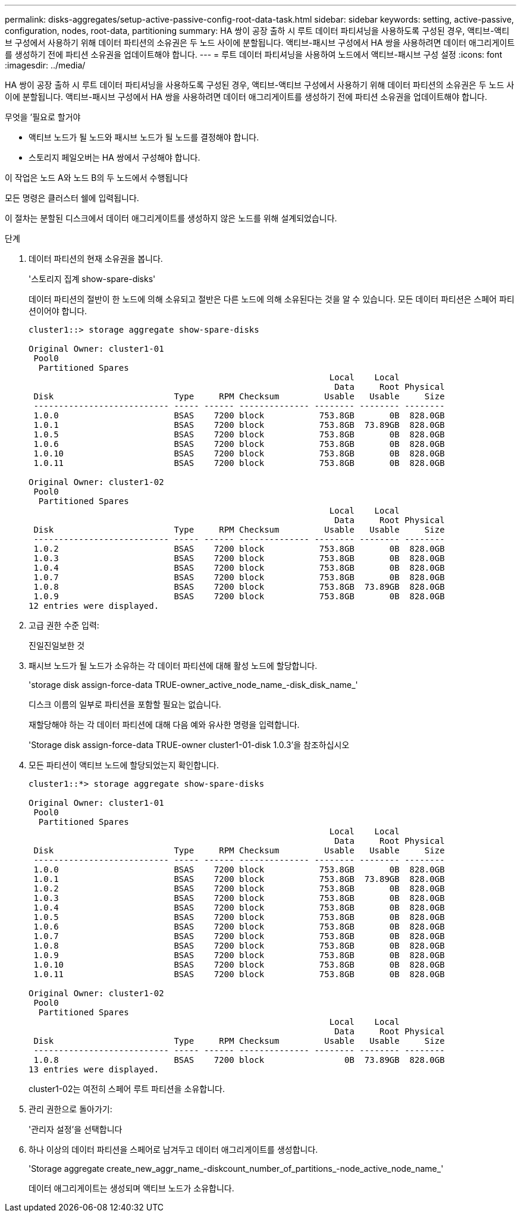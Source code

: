 ---
permalink: disks-aggregates/setup-active-passive-config-root-data-task.html 
sidebar: sidebar 
keywords: setting, active-passive, configuration, nodes, root-data, partitioning 
summary: HA 쌍이 공장 출하 시 루트 데이터 파티셔닝을 사용하도록 구성된 경우, 액티브-액티브 구성에서 사용하기 위해 데이터 파티션의 소유권은 두 노드 사이에 분할됩니다. 액티브-패시브 구성에서 HA 쌍을 사용하려면 데이터 애그리게이트를 생성하기 전에 파티션 소유권을 업데이트해야 합니다. 
---
= 루트 데이터 파티셔닝을 사용하여 노드에서 액티브-패시브 구성 설정
:icons: font
:imagesdir: ../media/


[role="lead"]
HA 쌍이 공장 출하 시 루트 데이터 파티셔닝을 사용하도록 구성된 경우, 액티브-액티브 구성에서 사용하기 위해 데이터 파티션의 소유권은 두 노드 사이에 분할됩니다. 액티브-패시브 구성에서 HA 쌍을 사용하려면 데이터 애그리게이트를 생성하기 전에 파티션 소유권을 업데이트해야 합니다.

.무엇을 &#8217;필요로 할거야
* 액티브 노드가 될 노드와 패시브 노드가 될 노드를 결정해야 합니다.
* 스토리지 페일오버는 HA 쌍에서 구성해야 합니다.


이 작업은 노드 A와 노드 B의 두 노드에서 수행됩니다

모든 명령은 클러스터 쉘에 입력됩니다.

이 절차는 분할된 디스크에서 데이터 애그리게이트를 생성하지 않은 노드를 위해 설계되었습니다.

.단계
. 데이터 파티션의 현재 소유권을 봅니다.
+
'스토리지 집계 show-spare-disks'

+
데이터 파티션의 절반이 한 노드에 의해 소유되고 절반은 다른 노드에 의해 소유된다는 것을 알 수 있습니다. 모든 데이터 파티션은 스페어 파티션이어야 합니다.

+
[listing]
----

cluster1::> storage aggregate show-spare-disks

Original Owner: cluster1-01
 Pool0
  Partitioned Spares
                                                            Local    Local
                                                             Data     Root Physical
 Disk                        Type     RPM Checksum         Usable   Usable     Size
 --------------------------- ----- ------ -------------- -------- -------- --------
 1.0.0                       BSAS    7200 block           753.8GB       0B  828.0GB
 1.0.1                       BSAS    7200 block           753.8GB  73.89GB  828.0GB
 1.0.5                       BSAS    7200 block           753.8GB       0B  828.0GB
 1.0.6                       BSAS    7200 block           753.8GB       0B  828.0GB
 1.0.10                      BSAS    7200 block           753.8GB       0B  828.0GB
 1.0.11                      BSAS    7200 block           753.8GB       0B  828.0GB

Original Owner: cluster1-02
 Pool0
  Partitioned Spares
                                                            Local    Local
                                                             Data     Root Physical
 Disk                        Type     RPM Checksum         Usable   Usable     Size
 --------------------------- ----- ------ -------------- -------- -------- --------
 1.0.2                       BSAS    7200 block           753.8GB       0B  828.0GB
 1.0.3                       BSAS    7200 block           753.8GB       0B  828.0GB
 1.0.4                       BSAS    7200 block           753.8GB       0B  828.0GB
 1.0.7                       BSAS    7200 block           753.8GB       0B  828.0GB
 1.0.8                       BSAS    7200 block           753.8GB  73.89GB  828.0GB
 1.0.9                       BSAS    7200 block           753.8GB       0B  828.0GB
12 entries were displayed.
----
. 고급 권한 수준 입력:
+
진일진일보한 것

. 패시브 노드가 될 노드가 소유하는 각 데이터 파티션에 대해 활성 노드에 할당합니다.
+
'storage disk assign-force-data TRUE-owner_active_node_name_-disk_disk_name_'

+
디스크 이름의 일부로 파티션을 포함할 필요는 없습니다.

+
재할당해야 하는 각 데이터 파티션에 대해 다음 예와 유사한 명령을 입력합니다.

+
'Storage disk assign-force-data TRUE-owner cluster1-01-disk 1.0.3'을 참조하십시오

. 모든 파티션이 액티브 노드에 할당되었는지 확인합니다.
+
[listing]
----
cluster1::*> storage aggregate show-spare-disks

Original Owner: cluster1-01
 Pool0
  Partitioned Spares
                                                            Local    Local
                                                             Data     Root Physical
 Disk                        Type     RPM Checksum         Usable   Usable     Size
 --------------------------- ----- ------ -------------- -------- -------- --------
 1.0.0                       BSAS    7200 block           753.8GB       0B  828.0GB
 1.0.1                       BSAS    7200 block           753.8GB  73.89GB  828.0GB
 1.0.2                       BSAS    7200 block           753.8GB       0B  828.0GB
 1.0.3                       BSAS    7200 block           753.8GB       0B  828.0GB
 1.0.4                       BSAS    7200 block           753.8GB       0B  828.0GB
 1.0.5                       BSAS    7200 block           753.8GB       0B  828.0GB
 1.0.6                       BSAS    7200 block           753.8GB       0B  828.0GB
 1.0.7                       BSAS    7200 block           753.8GB       0B  828.0GB
 1.0.8                       BSAS    7200 block           753.8GB       0B  828.0GB
 1.0.9                       BSAS    7200 block           753.8GB       0B  828.0GB
 1.0.10                      BSAS    7200 block           753.8GB       0B  828.0GB
 1.0.11                      BSAS    7200 block           753.8GB       0B  828.0GB

Original Owner: cluster1-02
 Pool0
  Partitioned Spares
                                                            Local    Local
                                                             Data     Root Physical
 Disk                        Type     RPM Checksum         Usable   Usable     Size
 --------------------------- ----- ------ -------------- -------- -------- --------
 1.0.8                       BSAS    7200 block                0B  73.89GB  828.0GB
13 entries were displayed.
----
+
cluster1-02는 여전히 스페어 루트 파티션을 소유합니다.

. 관리 권한으로 돌아가기:
+
'관리자 설정'을 선택합니다

. 하나 이상의 데이터 파티션을 스페어로 남겨두고 데이터 애그리게이트를 생성합니다.
+
'Storage aggregate create_new_aggr_name_-diskcount_number_of_partitions_-node_active_node_name_'

+
데이터 애그리게이트는 생성되며 액티브 노드가 소유합니다.


